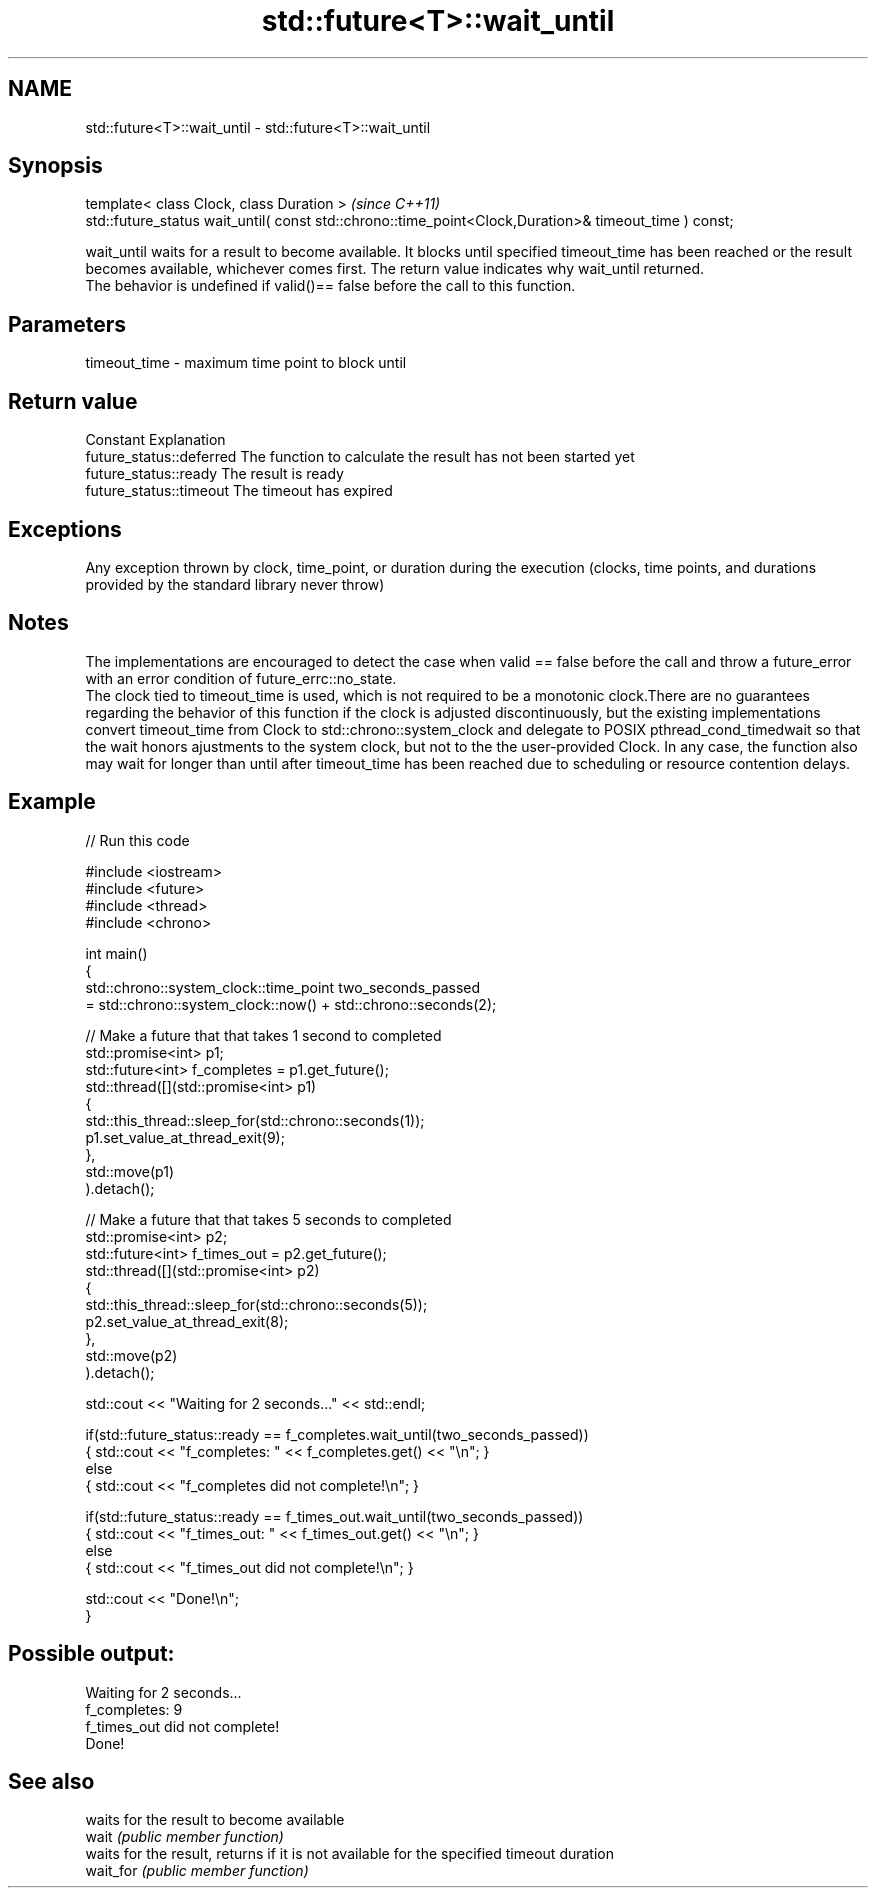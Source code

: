 .TH std::future<T>::wait_until 3 "2020.03.24" "http://cppreference.com" "C++ Standard Libary"
.SH NAME
std::future<T>::wait_until \- std::future<T>::wait_until

.SH Synopsis

  template< class Clock, class Duration >                                                              \fI(since C++11)\fP
  std::future_status wait_until( const std::chrono::time_point<Clock,Duration>& timeout_time ) const;

  wait_until waits for a result to become available. It blocks until specified timeout_time has been reached or the result becomes available, whichever comes first. The return value indicates why wait_until returned.
  The behavior is undefined if valid()== false before the call to this function.

.SH Parameters


  timeout_time - maximum time point to block until


.SH Return value


  Constant                Explanation
  future_status::deferred The function to calculate the result has not been started yet
  future_status::ready    The result is ready
  future_status::timeout  The timeout has expired


.SH Exceptions

  Any exception thrown by clock, time_point, or duration during the execution (clocks, time points, and durations provided by the standard library never throw)

.SH Notes

  The implementations are encouraged to detect the case when valid == false before the call and throw a future_error with an error condition of future_errc::no_state.
  The clock tied to timeout_time is used, which is not required to be a monotonic clock.There are no guarantees regarding the behavior of this function if the clock is adjusted discontinuously, but the existing implementations convert timeout_time from Clock to std::chrono::system_clock and delegate to POSIX pthread_cond_timedwait so that the wait honors ajustments to the system clock, but not to the the user-provided Clock. In any case, the function also may wait for longer than until after timeout_time has been reached due to scheduling or resource contention delays.


.SH Example

  
// Run this code

    #include <iostream>
    #include <future>
    #include <thread>
    #include <chrono>

    int main()
    {
        std::chrono::system_clock::time_point two_seconds_passed
            = std::chrono::system_clock::now() + std::chrono::seconds(2);

        // Make a future that that takes 1 second to completed
        std::promise<int> p1;
        std::future<int> f_completes = p1.get_future();
        std::thread([](std::promise<int> p1)
                    {
                        std::this_thread::sleep_for(std::chrono::seconds(1));
                        p1.set_value_at_thread_exit(9);
                    },
                    std::move(p1)
        ).detach();

        // Make a future that that takes 5 seconds to completed
        std::promise<int> p2;
        std::future<int> f_times_out = p2.get_future();
        std::thread([](std::promise<int> p2)
                    {
                        std::this_thread::sleep_for(std::chrono::seconds(5));
                        p2.set_value_at_thread_exit(8);
                    },
                    std::move(p2)
        ).detach();

        std::cout << "Waiting for 2 seconds..." << std::endl;

        if(std::future_status::ready == f_completes.wait_until(two_seconds_passed))
            { std::cout << "f_completes: " << f_completes.get() << "\\n"; }
        else
            { std::cout << "f_completes did not complete!\\n"; }

        if(std::future_status::ready == f_times_out.wait_until(two_seconds_passed))
            { std::cout << "f_times_out: " << f_times_out.get() << "\\n"; }
        else
            { std::cout << "f_times_out did not complete!\\n"; }

        std::cout << "Done!\\n";
    }

.SH Possible output:

    Waiting for 2 seconds...
    f_completes: 9
    f_times_out did not complete!
    Done!


.SH See also


           waits for the result to become available
  wait     \fI(public member function)\fP
           waits for the result, returns if it is not available for the specified timeout duration
  wait_for \fI(public member function)\fP




